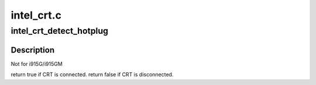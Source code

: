 .. -*- coding: utf-8; mode: rst -*-

===========
intel_crt.c
===========


.. _`intel_crt_detect_hotplug`:

intel_crt_detect_hotplug
========================

.. c:function:: bool intel_crt_detect_hotplug (struct drm_connector *connector)

    :param struct drm_connector \*connector:

        *undescribed*



.. _`intel_crt_detect_hotplug.description`:

Description
-----------


Not for i915G/i915GM

\return true if CRT is connected.
\return false if CRT is disconnected.

